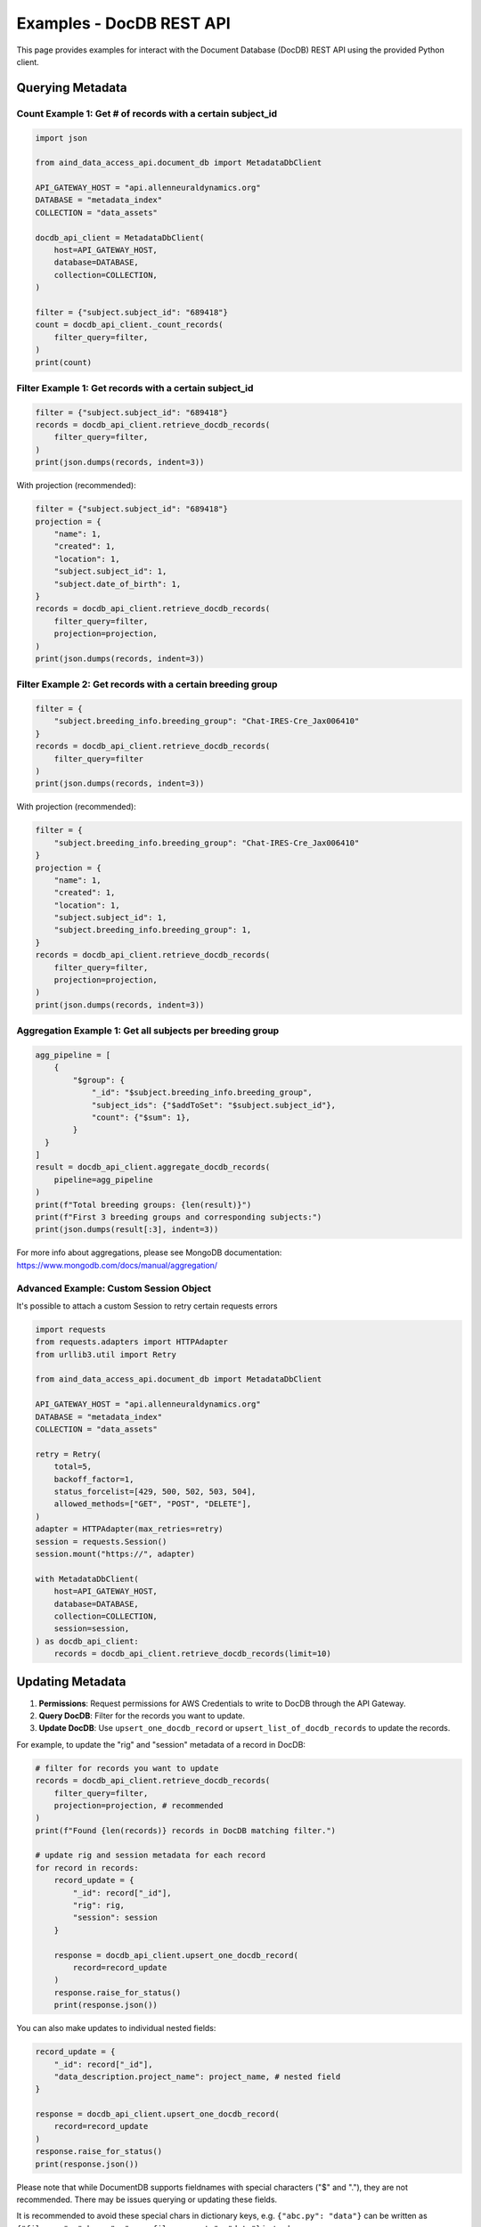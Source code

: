 Examples - DocDB REST API
==================================

This page provides examples for interact with the Document Database (DocDB)
REST API using the provided Python client.


Querying Metadata
~~~~~~~~~~~~~~~~~~~~~~

Count Example 1: Get # of records with a certain subject_id
-----------------------------------------------------------

.. code:: python

  import json

  from aind_data_access_api.document_db import MetadataDbClient

  API_GATEWAY_HOST = "api.allenneuraldynamics.org"
  DATABASE = "metadata_index"
  COLLECTION = "data_assets"

  docdb_api_client = MetadataDbClient(
      host=API_GATEWAY_HOST,
      database=DATABASE,
      collection=COLLECTION,
  )

  filter = {"subject.subject_id": "689418"}
  count = docdb_api_client._count_records(
      filter_query=filter,
  )
  print(count)

Filter Example 1: Get records with a certain subject_id
-------------------------------------------------------

.. code:: python

  filter = {"subject.subject_id": "689418"}
  records = docdb_api_client.retrieve_docdb_records(
      filter_query=filter,
  )
  print(json.dumps(records, indent=3))


With projection (recommended):
      
.. code:: python

  filter = {"subject.subject_id": "689418"}
  projection = {
      "name": 1,
      "created": 1,
      "location": 1,
      "subject.subject_id": 1,
      "subject.date_of_birth": 1,
  }
  records = docdb_api_client.retrieve_docdb_records(
      filter_query=filter,
      projection=projection,
  )
  print(json.dumps(records, indent=3))


Filter Example 2: Get records with a certain breeding group
-----------------------------------------------------------

.. code:: python

  filter = {
      "subject.breeding_info.breeding_group": "Chat-IRES-Cre_Jax006410"
  }
  records = docdb_api_client.retrieve_docdb_records(
      filter_query=filter
  )
  print(json.dumps(records, indent=3))


With projection (recommended):

.. code:: python

  filter = {
      "subject.breeding_info.breeding_group": "Chat-IRES-Cre_Jax006410"
  }
  projection = {
      "name": 1,
      "created": 1,
      "location": 1,
      "subject.subject_id": 1,
      "subject.breeding_info.breeding_group": 1,
  }
  records = docdb_api_client.retrieve_docdb_records(
      filter_query=filter,
      projection=projection,
  )
  print(json.dumps(records, indent=3))

Aggregation Example 1: Get all subjects per breeding group
----------------------------------------------------------

.. code:: python

  agg_pipeline = [
      {
          "$group": {
              "_id": "$subject.breeding_info.breeding_group",
              "subject_ids": {"$addToSet": "$subject.subject_id"},
              "count": {"$sum": 1},
          }
    }
  ]
  result = docdb_api_client.aggregate_docdb_records(
      pipeline=agg_pipeline
  )
  print(f"Total breeding groups: {len(result)}")
  print(f"First 3 breeding groups and corresponding subjects:")
  print(json.dumps(result[:3], indent=3))

For more info about aggregations, please see MongoDB documentation:
https://www.mongodb.com/docs/manual/aggregation/

Advanced Example: Custom Session Object
-------------------------------------------

It's possible to attach a custom Session to retry certain requests errors

.. code:: python

    import requests
    from requests.adapters import HTTPAdapter
    from urllib3.util import Retry

    from aind_data_access_api.document_db import MetadataDbClient

    API_GATEWAY_HOST = "api.allenneuraldynamics.org"
    DATABASE = "metadata_index"
    COLLECTION = "data_assets"

    retry = Retry(
        total=5,
        backoff_factor=1,
        status_forcelist=[429, 500, 502, 503, 504],
        allowed_methods=["GET", "POST", "DELETE"],
    )
    adapter = HTTPAdapter(max_retries=retry)
    session = requests.Session()
    session.mount("https://", adapter)

    with MetadataDbClient(
        host=API_GATEWAY_HOST,
        database=DATABASE,
        collection=COLLECTION,
        session=session,
    ) as docdb_api_client:
        records = docdb_api_client.retrieve_docdb_records(limit=10)



Updating Metadata
~~~~~~~~~~~~~~~~~~~~~~

1. **Permissions**: Request permissions for AWS Credentials to write to DocDB through the API Gateway.
2. **Query DocDB**: Filter for the records you want to update.
3. **Update DocDB**: Use ``upsert_one_docdb_record`` or ``upsert_list_of_docdb_records`` to update the records.

For example, to update the "rig" and "session" metadata of a record in DocDB:

.. code:: python

  # filter for records you want to update
  records = docdb_api_client.retrieve_docdb_records(
      filter_query=filter,
      projection=projection, # recommended
  )
  print(f"Found {len(records)} records in DocDB matching filter.")

  # update rig and session metadata for each record
  for record in records:
      record_update = {
          "_id": record["_id"],
          "rig": rig,
          "session": session
      }

      response = docdb_api_client.upsert_one_docdb_record(
          record=record_update
      )
      response.raise_for_status()
      print(response.json())

You can also make updates to individual nested fields:

.. code:: python

  record_update = {
      "_id": record["_id"],
      "data_description.project_name": project_name, # nested field
  }

  response = docdb_api_client.upsert_one_docdb_record(
      record=record_update
  )
  response.raise_for_status()
  print(response.json())

Please note that while DocumentDB supports fieldnames with special characters ("$" and "."), they are not recommended.
There may be issues querying or updating these fields.

It is recommended to avoid these special chars in dictionary keys, e.g. ``{"abc.py": "data"}`` can be written as ``{"filename": "abc.py", "some_file_property": "data"}`` instead.